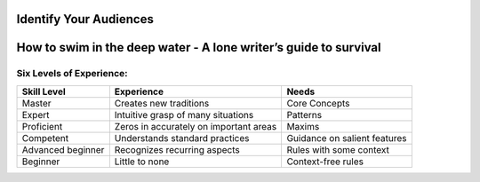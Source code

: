 =======================
Identify Your Audiences
=======================

=================================================================
How to swim in the deep water - A lone writer’s guide to survival
=================================================================

Six Levels of Experience:
*************************

=================   ======================================   ==============================
Skill Level         Experience                               Needs
=================   ======================================   ==============================
Master              Creates new traditions                   Core Concepts
Expert              Intuitive grasp of many situations       Patterns
Proficient          Zeros in accurately on important areas   Maxims
Competent           Understands standard practices           Guidance on salient features
Advanced beginner   Recognizes recurring aspects             Rules with some context
Beginner            Little to none                           Context-free rules
=================   ======================================   ==============================
